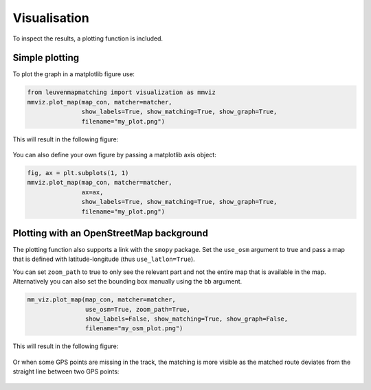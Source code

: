 Visualisation
=============

To inspect the results, a plotting function is included.

Simple plotting
---------------

To plot the graph in a matplotlib figure use:

.. code-block:: python

    from leuvenmapmatching import visualization as mmviz
    mmviz.plot_map(map_con, matcher=matcher,
                   show_labels=True, show_matching=True, show_graph=True,
                   filename="my_plot.png")

This will result in the following figure:

.. figure:: https://people.cs.kuleuven.be/wannes.meert/leuvenmapmatching/plot1.png?v=1
   :alt: Plot1

You can also define your own figure by passing a matplotlib axis object:

.. code-block:: python

    fig, ax = plt.subplots(1, 1)
    mmviz.plot_map(map_con, matcher=matcher,
                   ax=ax,
                   show_labels=True, show_matching=True, show_graph=True,
                   filename="my_plot.png")


Plotting with an OpenStreetMap background
-----------------------------------------

The plotting function also supports a link with the ``smopy`` package.
Set the ``use_osm`` argument to true and pass a map that is defined with
latitude-longitude (thus ``use_latlon=True``).

You can set ``zoom_path`` to true to only see the relevant part and not the
entire map that is available in the map. Alternatively you can also set the
bounding box manually using the ``bb`` argument.

.. code-block:: python

    mm_viz.plot_map(map_con, matcher=matcher,
                    use_osm=True, zoom_path=True,
                    show_labels=False, show_matching=True, show_graph=False,
                    filename="my_osm_plot.png")


This will result in the following figure:

.. figure:: https://people.cs.kuleuven.be/wannes.meert/leuvenmapmatching/plot2.png?v=1
   :alt: Plot2

Or when some GPS points are missing in the track, the matching is more
visible as the matched route deviates from the straight line between two
GPS points:

.. figure:: https://people.cs.kuleuven.be/wannes.meert/leuvenmapmatching/plot3.png?v=1
   :alt: Plot3
